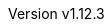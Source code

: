 :keywords: neorv32, risc-v, fpga, soft-core, microcontroller, cpu, soc, processor, asip
:description: A size-optimized, customizable and highly extensible MCU-class 32-bit RISC-V soft-core CPU and microcontroller-like SoC written in platform-independent VHDL.
:revnumber: v1.12.3
:icons: font
:source-highlighter: highlight.js
:imagesdir: ../figures
:toc: macro
:doctype: book
:sectnums:
:stem:
:reproducible:
:listing-caption: Listing
:toclevels: 3
:title-logo-image: ../figures/neorv32_logo_riscv.png
:favicon: img/icon.png
